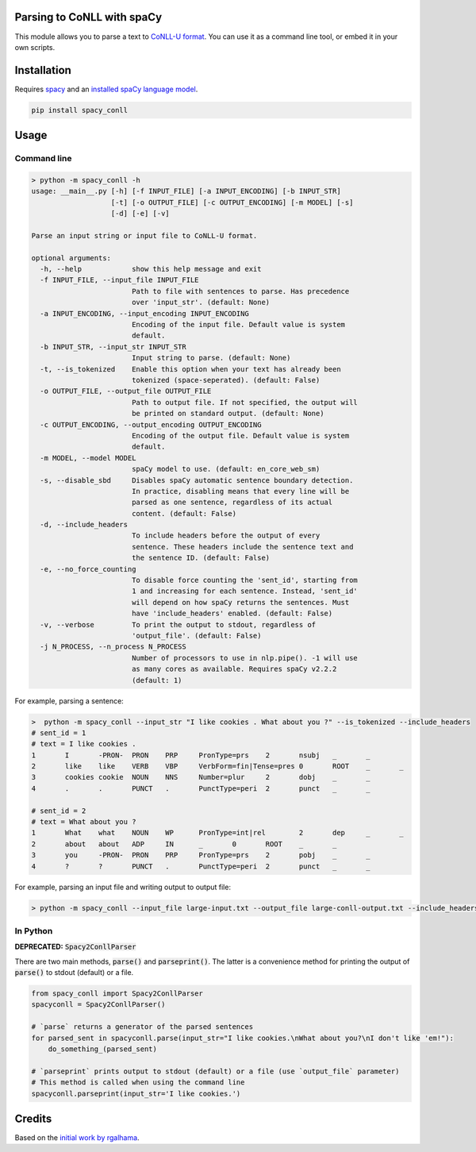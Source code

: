 ===========================
Parsing to CoNLL with spaCy
===========================
This module allows you to parse a text to `CoNLL-U format`_. You can use it as a command line tool, or embed it in your own
scripts.

.. _`CoNLL-U format`: https://universaldependencies.org/format.html

============
Installation
============

Requires `spacy`_ and an `installed spaCy language model`_.

.. code:: bash

  pip install spacy_conll

.. _spacy: https://spacy.io/usage/models#section-quickstart
.. _installed spaCy language model: https://spacy.io/usage/models

=====
Usage
=====
Command line
------------
.. code:: bash

    > python -m spacy_conll -h
    usage: __main__.py [-h] [-f INPUT_FILE] [-a INPUT_ENCODING] [-b INPUT_STR]
                       [-t] [-o OUTPUT_FILE] [-c OUTPUT_ENCODING] [-m MODEL] [-s]
                       [-d] [-e] [-v]

    Parse an input string or input file to CoNLL-U format.

    optional arguments:
      -h, --help            show this help message and exit
      -f INPUT_FILE, --input_file INPUT_FILE
                            Path to file with sentences to parse. Has precedence
                            over 'input_str'. (default: None)
      -a INPUT_ENCODING, --input_encoding INPUT_ENCODING
                            Encoding of the input file. Default value is system
                            default.
      -b INPUT_STR, --input_str INPUT_STR
                            Input string to parse. (default: None)
      -t, --is_tokenized    Enable this option when your text has already been
                            tokenized (space-seperated). (default: False)
      -o OUTPUT_FILE, --output_file OUTPUT_FILE
                            Path to output file. If not specified, the output will
                            be printed on standard output. (default: None)
      -c OUTPUT_ENCODING, --output_encoding OUTPUT_ENCODING
                            Encoding of the output file. Default value is system
                            default.
      -m MODEL, --model MODEL
                            spaCy model to use. (default: en_core_web_sm)
      -s, --disable_sbd     Disables spaCy automatic sentence boundary detection.
                            In practice, disabling means that every line will be
                            parsed as one sentence, regardless of its actual
                            content. (default: False)
      -d, --include_headers
                            To include headers before the output of every
                            sentence. These headers include the sentence text and
                            the sentence ID. (default: False)
      -e, --no_force_counting
                            To disable force counting the 'sent_id', starting from
                            1 and increasing for each sentence. Instead, 'sent_id'
                            will depend on how spaCy returns the sentences. Must
                            have 'include_headers' enabled. (default: False)
      -v, --verbose         To print the output to stdout, regardless of
                            'output_file'. (default: False)
      -j N_PROCESS, --n_process N_PROCESS
                            Number of processors to use in nlp.pipe(). -1 will use
                            as many cores as available. Requires spaCy v2.2.2
                            (default: 1)


For example, parsing a sentence:

.. code:: bash

    >  python -m spacy_conll --input_str "I like cookies . What about you ?" --is_tokenized --include_headers
    # sent_id = 1
    # text = I like cookies .
    1       I       -PRON-  PRON    PRP     PronType=prs    2       nsubj   _       _
    2       like    like    VERB    VBP     VerbForm=fin|Tense=pres 0       ROOT    _       _
    3       cookies cookie  NOUN    NNS     Number=plur     2       dobj    _       _
    4       .       .       PUNCT   .       PunctType=peri  2       punct   _       _

    # sent_id = 2
    # text = What about you ?
    1       What    what    NOUN    WP      PronType=int|rel        2       dep     _       _
    2       about   about   ADP     IN      _       0       ROOT    _       _
    3       you     -PRON-  PRON    PRP     PronType=prs    2       pobj    _       _
    4       ?       ?       PUNCT   .       PunctType=peri  2       punct   _       _

For example, parsing an input file and writing output to output file:

.. code:: bash

    > python -m spacy_conll --input_file large-input.txt --output_file large-conll-output.txt --include_headers --disable_sbd

In Python
---------


**DEPRECATED:** :code:`Spacy2ConllParser`

There are two main methods, :code:`parse()` and :code:`parseprint()`. The latter is a convenience method for printing the output of
:code:`parse()` to stdout (default) or a file.

.. code:: python

    from spacy_conll import Spacy2ConllParser
    spacyconll = Spacy2ConllParser()

    # `parse` returns a generator of the parsed sentences
    for parsed_sent in spacyconll.parse(input_str="I like cookies.\nWhat about you?\nI don't like 'em!"):
        do_something_(parsed_sent)

    # `parseprint` prints output to stdout (default) or a file (use `output_file` parameter)
    # This method is called when using the command line
    spacyconll.parseprint(input_str='I like cookies.')


=======
Credits
=======
Based on the `initial work by rgalhama`_.

.. _initial work by rgalhama: https://github.com/rgalhama/spaCy2CoNLLU

